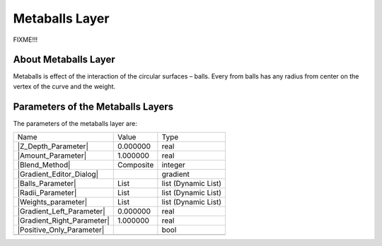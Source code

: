 .. _layer_metaball:

########################
    Metaballs Layer
########################
.. figure:: metaballs_dat/Layer_example_metaballs_icon.png
   :alt: Layer_example_metaballs_icon.png
   :width: 64px

FIXME!!!

.. _layer_metaball  About Metaballs Layer:

About Metaballs Layer
---------------------

Metaballs is effect of the interaction of the circular surfaces ­–
balls. Every from balls has any radius from center on the vertex of the
curve and the weight.

.. _layer_metaball  Parameters of the Metaballs Layers:

Parameters of the Metaballs Layers
----------------------------------

The parameters of the metaballs layer are:

+----------------------------------------------------------------------------+----------------------+-------------------------+
| Name                                                                       | Value                | Type                    |
+----------------------------------------------------------------------------+----------------------+-------------------------+
|     |Type\_real\_icon.png| |Z_Depth_Parameter|                             |   0.000000           |   real                  |
+----------------------------------------------------------------------------+----------------------+-------------------------+
|     |Type\_real\_icon.png| |Amount_Parameter|                              |   1.000000           |   real                  |
+----------------------------------------------------------------------------+----------------------+-------------------------+
|     |Type\_integer\_icon.png| |Blend_Method|                               |   Composite          |   integer               |
+----------------------------------------------------------------------------+----------------------+-------------------------+
|     |Type\_gradient\_icon.png| |Gradient_Editor_Dialog|                    |   |p_gradient.png|   |   gradient              |
+----------------------------------------------------------------------------+----------------------+-------------------------+
|     |Type\_list\_icon.png| |Balls_Parameter|                               |   List               |   list (Dynamic List)   |
+----------------------------------------------------------------------------+----------------------+-------------------------+
|     |Type\_list\_icon.png| |Radii_Parameter|                               |   List               |   list (Dynamic List)   |
+----------------------------------------------------------------------------+----------------------+-------------------------+
|     |Type\_list\_icon.png| |Weights_parameter|                             |   List               |   list (Dynamic List)   |
+----------------------------------------------------------------------------+----------------------+-------------------------+
|     |Type\_real\_icon.png| |Gradient_Left_Parameter|                       |   0.000000           |   real                  |
+----------------------------------------------------------------------------+----------------------+-------------------------+
|     |Type\_real\_icon.png| |Gradient_Right_Parameter|                      |   1.000000           |   real                  |
+----------------------------------------------------------------------------+----------------------+-------------------------+
|     |Type\_bool\_icon.png| |Positive_Only_Parameter|                       |                      |   bool                  |
+----------------------------------------------------------------------------+----------------------+-------------------------+
+----------------------------------------------------------------------------+----------------------+-------------------------+

.. |Type_real_icon.png| image:: images/Type_real_icon.png
   :width: 16px
.. |Type_integer_icon.png| image:: images/Type_integer_icon.png
   :width: 16px
.. |Type_gradient_icon.png| image:: images/Type_gradient_icon.png
   :width: 16px
.. |Type_list_icon.png| image:: images/Type_list_icon.png
   :width: 16px
.. |Type_bool_icon.png| image:: images/Type_bool_icon.png
   :width: 16px
.. |p_gradient.png| image:: images/p_gradient.png

